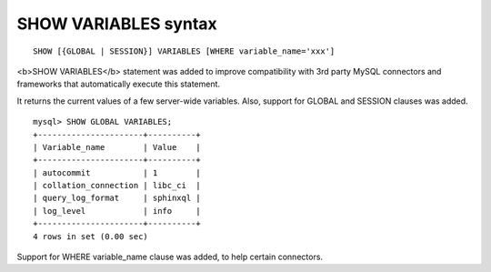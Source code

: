 SHOW VARIABLES syntax
---------------------

::


    SHOW [{GLOBAL | SESSION}] VARIABLES [WHERE variable_name='xxx']

<b>SHOW VARIABLES</b> statement was added to improve compatibility with
3rd party MySQL connectors and frameworks that automatically execute
this statement.

It returns the current values of a few server-wide variables. Also,
support for GLOBAL and SESSION clauses was added.

::


    mysql> SHOW GLOBAL VARIABLES;
    +----------------------+----------+
    | Variable_name        | Value    |
    +----------------------+----------+
    | autocommit           | 1        |
    | collation_connection | libc_ci  |
    | query_log_format     | sphinxql |
    | log_level            | info     |
    +----------------------+----------+
    4 rows in set (0.00 sec)

Support for WHERE variable\_name clause was added, to help certain
connectors.
